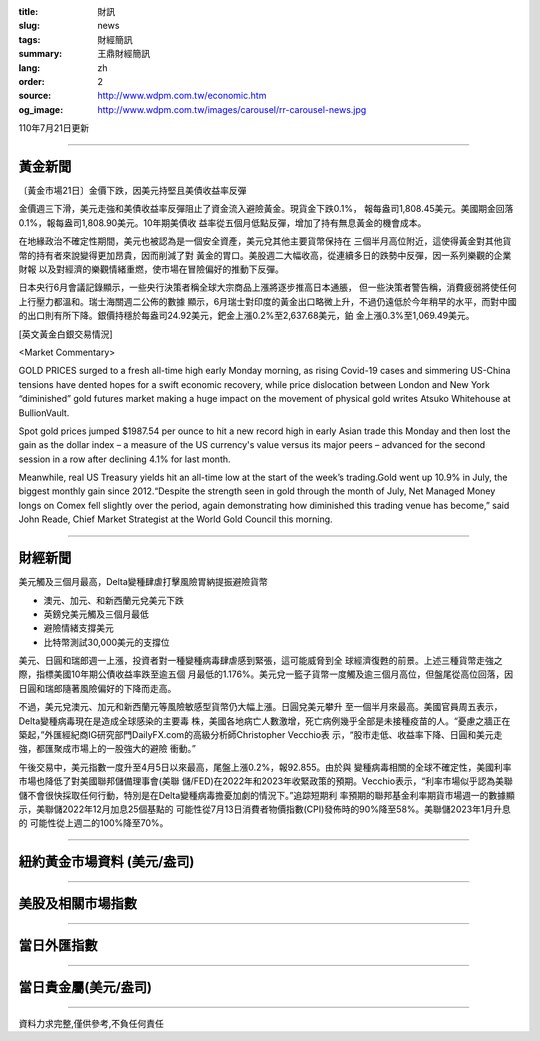 :title: 財訊
:slug: news
:tags: 財經簡訊
:summary: 王鼎財經簡訊
:lang: zh
:order: 2
:source: http://www.wdpm.com.tw/economic.htm
:og_image: http://www.wdpm.com.tw/images/carousel/rr-carousel-news.jpg

110年7月21日更新

----

黃金新聞
++++++++

〔黃金市場21日〕金價下跌，因美元持堅且美債收益率反彈

金價週三下滑，美元走強和美債收益率反彈阻止了資金流入避險黃金。現貨金下跌0.1%，
報每盎司1,808.45美元。美國期金回落0.1%，報每盎司1,808.90美元。10年期美債收
益率從五個月低點反彈，增加了持有無息黃金的機會成本。

在地緣政治不確定性期間，美元也被認為是一個安全資產，美元兌其他主要貨幣保持在
三個半月高位附近，這使得黃金對其他貨幣的持有者來說變得更加昂貴，因而削減了對
黃金的胃口。美股週二大幅收高，從連續多日的跌勢中反彈，因一系列樂觀的企業財報
以及對經濟的樂觀情緒重燃，使市場在冒險偏好的推動下反彈。

日本央行6月會議記錄顯示，一些央行決策者稱全球大宗商品上漲將逐步推高日本通脹，
但一些決策者警告稱，消費疲弱將使任何上行壓力都溫和。瑞士海關週二公佈的數據
顯示，6月瑞士對印度的黃金出口略微上升，不過仍遠低於今年稍早的水平，而對中國
的出口則有所下降。銀價持穩於每盎司24.92美元，鈀金上漲0.2%至2,637.68美元，鉑
金上漲0.3%至1,069.49美元。








[英文黃金白銀交易情況]

<Market Commentary>

GOLD PRICES surged to a fresh all-time high early Monday morning, as 
rising Covid-19 cases and simmering US-China tensions have dented hopes 
for a swift economic recovery, while price dislocation between London and 
New York “diminished” gold futures market making a huge impact on the 
movement of physical gold writes Atsuko Whitehouse at BullionVault.
 
Spot gold prices jumped $1987.54 per ounce to hit a new record high in 
early Asian trade this Monday and then lost the gain as the dollar 
index – a measure of the US currency's value versus its major 
peers – advanced for the second session in a row after declining 4.1% 
for last month.
 
Meanwhile, real US Treasury yields hit an all-time low at the start of 
the week’s trading.Gold went up 10.9% in July, the biggest monthly gain 
since 2012.“Despite the strength seen in gold through the month of July, 
Net Managed Money longs on Comex fell slightly over the period, again 
demonstrating how diminished this trading venue has become,” said John 
Reade, Chief Market Strategist at the World Gold Council this morning.

----

財經新聞
++++++++
美元觸及三個月最高，Delta變種肆虐打擊風險胃納提振避險貨幣

* 澳元、加元、和新西蘭元兌美元下跌
* 英鎊兌美元觸及三個月最低
* 避險情緒支撐美元
* 比特幣測試30,000美元的支撐位

美元、日圓和瑞郎週一上漲，投資者對一種變種病毒肆虐感到緊張，這可能威脅到全
球經濟復甦的前景。上述三種貨幣走強之際，指標美國10年期公債收益率跌至逾五個
月最低的1.176%。美元兌一籃子貨幣一度觸及逾三個月高位，但盤尾從高位回落，因
日圓和瑞郎隨著風險偏好的下降而走高。

不過，美元兌澳元、加元和新西蘭元等風險敏感型貨幣仍大幅上漲。日圓兌美元攀升
至一個半月來最高。美國官員周五表示，Delta變種病毒現在是造成全球感染的主要毒
株，美國各地病亡人數激增，死亡病例幾乎全部是未接種疫苗的人。“憂慮之牆正在
築起，”外匯經紀商IG研究部門DailyFX.com的高級分析師Christopher Vecchio表
示，“股市走低、收益率下降、日圓和美元走強，都匯聚成市場上的一股強大的避險
衝動。”

午後交易中，美元指數一度升至4月5日以來最高，尾盤上漲0.2%，報92.855。由於與
變種病毒相關的全球不確定性，美國利率市場也降低了對美國聯邦儲備理事會(美聯
儲/FED)在2022年和2023年收緊政策的預期。Vecchio表示，“利率市場似乎認為美聯
儲不會很快採取任何行動，特別是在Delta變種病毒擔憂加劇的情況下。”追踪短期利
率預期的聯邦基金利率期貨市場週一的數據顯示，美聯儲2022年12月加息25個基點的
可能性從7月13日消費者物價指數(CPI)發佈時的90%降至58%。美聯儲2023年1月升息的
可能性從上週二的100%降至70%。



            


----

紐約黃金市場資料 (美元/盎司)
++++++++++++++++++++++++++++

.. raw:: html

  <A HREF="http://www.kitco.com/connecting.html">
  <IMG SRC="http://www.kitconet.com/images/quotes_4b2.gif" BORDER="0" ALT="[Most Recent Quotes from www.kitco.com]">
  </A>

----

美股及相關市場指數
++++++++++++++++++

.. raw:: html

  <!-- TradingView Widget BEGIN -->
  <div class="tradingview-widget-container">
    <div class="tradingview-widget-container__widget"></div>
    <div class="tradingview-widget-copyright"><a href="https://tw.tradingview.com/markets/indices/" rel="noopener" target="_blank"><span class="blue-text">指數行情</span></a>由TradingView提供</div>
    <script type="text/javascript" src="https://s3.tradingview.com/external-embedding/embed-widget-market-quotes.js" async>
    {
    "title": "指數",
    "width": 770,
    "height": 450,
    "locale": "zh_TW",
    "symbolsGroups": [
      {
        "name": "美國和加拿大",
        "symbols": [
          {
            "name": "FOREXCOM:SPXUSD",
            "displayName": "標準普爾500"
          },
          {
            "name": "FOREXCOM:NSXUSD",
            "displayName": "納斯達克100指數"
          },
          {
            "name": "CME_MINI:ES1!",
            "displayName": "E-迷你 標普指數期貨"
          },
          {
            "name": "INDEX:DXY",
            "displayName": "美元指數"
          },
          {
            "name": "FOREXCOM:DJI",
            "displayName": "道瓊斯 30"
          }
        ]
      },
      {
        "name": "歐洲",
        "symbols": [
          {
            "name": "INDEX:SX5E",
            "displayName": "歐元藍籌50"
          },
          {
            "name": "FOREXCOM:UKXGBP",
            "displayName": "富時100"
          },
          {
            "name": "INDEX:DEU30",
            "displayName": "德國DAX指數"
          },
          {
            "name": "INDEX:CAC40",
            "displayName": "法國 CAC 40 指數"
          },
          {
            "name": "INDEX:SMI"
          }
        ]
      },
      {
        "name": "亞太",
        "symbols": [
          {
            "name": "INDEX:NKY",
            "displayName": "日經225"
          },
          {
            "name": "INDEX:HSI",
            "displayName": "恆生"
          },
          {
            "name": "BSE:SENSEX",
            "displayName": "印度孟買指數"
          },
          {
            "name": "BSE:BSE500"
          },
          {
            "name": "INDEX:KSIC",
            "displayName": "韓國Kospi綜合指數"
          }
        ]
      }
    ],
    "colorTheme": "light"
  }
    </script>
  </div>
  <!-- TradingView Widget END -->

----

當日外匯指數
++++++++++++

.. raw:: html

  <!-- TradingView Widget BEGIN -->
  <div class="tradingview-widget-container">
    <div class="tradingview-widget-container__widget"></div>
    <div class="tradingview-widget-copyright"><a href="https://tw.tradingview.com/markets/currencies/forex-cross-rates/" rel="noopener" target="_blank"><span class="blue-text">外匯匯率</span></a>由TradingView提供</div>
    <script type="text/javascript" src="https://s3.tradingview.com/external-embedding/embed-widget-forex-cross-rates.js" async>
    {
    "width": "100%",
    "height": "100%",
    "currencies": [
      "EUR",
      "USD",
      "JPY",
      "GBP",
      "CNY",
      "TWD"
    ],
    "isTransparent": false,
    "colorTheme": "light",
    "locale": "zh_TW"
  }
    </script>
  </div>
  <!-- TradingView Widget END -->

----

當日貴金屬(美元/盎司)
+++++++++++++++++++++

.. raw:: html 

  <A HREF="http://www.kitco.com/connecting.html">
  <IMG SRC="http://www.kitconet.com/images/quotes_7a.gif" BORDER="0" ALT="[Most Recent Quotes from www.kitco.com]">
  </A>

----

資料力求完整,僅供參考,不負任何責任
